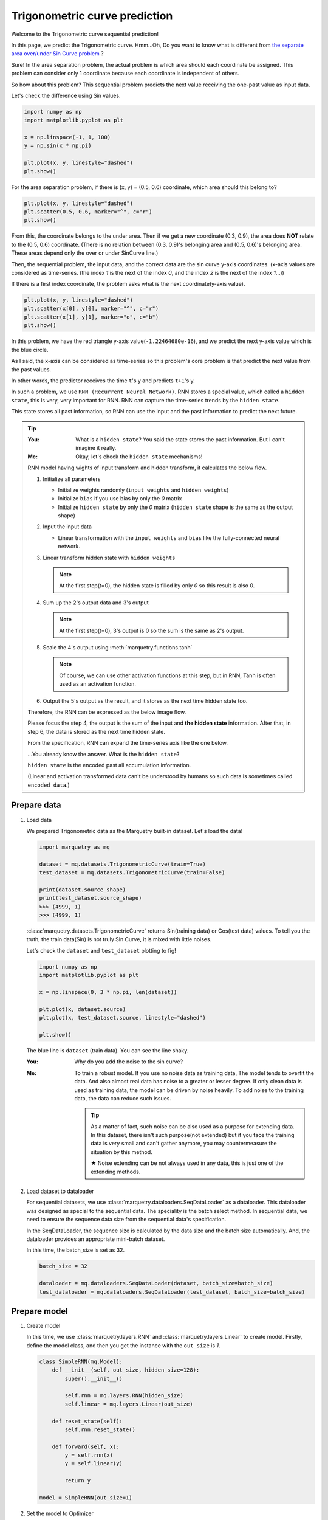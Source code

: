 Trigonometric curve prediction
===============================
Welcome to the Trigonometric curve sequential prediction!

In this page, we predict the Trigonometric curve.
Hmm...Oh, Do you want to know what is different from
`the separate area over/under Sin Curve problem <../get_started_components/entrance.html>`_ ?

Sure! In the area separation problem, the actual problem is which area should each coordinate be assigned.
This problem can consider only 1 coordinate because each coordinate is independent of others.

So how about this problem?
This sequential problem predicts the next value receiving the one-past value as input data.

Let's check the difference using Sin values.

.. code-block:: python

   import numpy as np
   import matplotlib.pyplot as plt

   x = np.linspace(-1, 1, 100)
   y = np.sin(x * np.pi)

   plt.plot(x, y, linestyle="dashed")
   plt.show()

.. image:: ../../_static/img/sin_curve.png
   :align: center

For the area separation problem, if there is (x, y) = (0.5, 0.6) coordinate, which area should this belong to?

.. code-block:: python

   plt.plot(x, y, linestyle="dashed")
   plt.scatter(0.5, 0.6, marker="^", c="r")
   plt.show()

.. image:: ../../_static/img/sin_area.png
   :align: center

From this, the coordinate belongs to the under area.
Then if we get a new coordinate (0.3, 0.9), the area does **NOT** relate to the (0.5, 0.6) coordinate.
(There is no relation between (0.3, 0.9)'s belonging area and (0.5, 0.6)'s belonging area.
These areas depend only the over or under SinCurve line.)

Then, the sequential problem, the input data, and the correct data are the sin curve y-axis coordinates.
(x-axis values are considered as time-series. (the index `1` is the next of the index `0`,
and the index `2` is the next of the index `1`...))

If there is a first index coordinate, the problem asks what is the next coordinate(y-axis value).

.. code-block:: python

   plt.plot(x, y, linestyle="dashed")
   plt.scatter(x[0], y[0], marker="^", c="r")
   plt.scatter(x[1], y[1], marker="o", c="b")
   plt.show()

.. image:: ../../_static/img/sin_sequential.png
   :align: center

In this problem, we have the red triangle y-axis value(``-1.22464680e-16``),
and we predict the next y-axis value which is the blue circle.

As I said, the x-axis can be considered as time-series so this problem's core problem is that
predict the next value from the past values.

In other words, the predictor receives the time ``t``'s y and predicts ``t+1``'s y.

In such a problem, we use ``RNN (Recurrent Neural Network)``.
RNN stores a special value, which called a ``hidden state``, this is very, very important for RNN.
RNN can capture the time-series trends by the ``hidden state``.

This state stores all past information, so RNN can use the input and the past information to predict the next future.

.. tip::

   :You: What is a ``hidden state``? You said the state stores the past information. But I can't imagine it really.
   :Me: Okay, let's check the ``hidden state`` mechanisms!

   RNN model having wights of input transform and hidden transform, it calculates the below flow.

   1. Initialize all parameters

      - Initialize weights randomly (``input weights`` and ``hidden weights``)
      - Initialize ``bias`` if you use bias by only the `0` matrix
      - Initialize ``hidden state`` by only the `0` matrix (``hidden state`` shape is the same as the output shape)

   2. Input the input data

      - Linear transformation with the ``input weights`` and ``bias`` like the fully-connected neural network.

   3. Linear transform hidden state with ``hidden weights``

      .. note::
         At the first step(t=0), the hidden state is filled by only `0` so this result is also 0.

   4. Sum up the 2's output data and 3's output

      .. note::
         At the first step(t=0), 3's output is 0 so the sum is the same as 2's output.

   5. Scale the 4's output using :meth:`marquetry.functions.tanh`

      .. note::
         Of course, we can use other activation functions at this step, but in RNN,
         Tanh is often used as an activation function.

   6. Output the 5's output as the result, and it stores as the next time hidden state too.

   Therefore, the RNN can be expressed as the below image flow.

   .. image:: ../../_static/img/RNN.jpg
      :align: center
      :width: 70%

   Please focus the step 4, the output is the sum of the input and **the hidden state** information.
   After that, in step 6, the data is stored as the next time hidden state.

   From the specification, RNN can expand the time-series axis like the one below.

   .. image:: ../../_static/img/RNN_expand.jpg
      :align: center
      :width: 70%


   ...You already know the answer. What is the ``hidden state``?

   ``hidden state`` is the encoded past all accumulation information.

   (Linear and activation transformed data can't be understood by humans so such data is sometimes called ``encoded data``.)

Prepare data
~~~~~~~~~~~~~
1. Load data

   We prepared Trigonometric data as the Marquetry built-in dataset. Let's load the data!

   .. code-block:: python

      import marquetry as mq

      dataset = mq.datasets.TrigonometricCurve(train=True)
      test_dataset = mq.datasets.TrigonometricCurve(train=False)

      print(dataset.source_shape)
      print(test_dataset.source_shape)
      >>> (4999, 1)
      >>> (4999, 1)

   :class:`marquetry.datasets.TrigonometricCurve` returns Sin(training data) or Cos(test data) values.
   To tell you the truth, the train data(Sin) is not truly Sin Curve, it is mixed with little noises.

   Let's check the ``dataset`` and ``test_dataset`` plotting to fig!

   .. code-block:: python

      import numpy as np
      import matplotlib.pyplot as plt

      x = np.linspace(0, 3 * np.pi, len(dataset))

      plt.plot(x, dataset.source)
      plt.plot(x, test_dataset.source, linestyle="dashed")

      plt.show()

   .. image:: ../../_static/img/trigonometric_plot.png
      :align: center

   The blue line is ``dataset`` (train data). You can see the line shaky.

   :You: Why do you add the noise to the sin curve?
   :Me: To train a robust model. If you use no noise data as training data,
        The model tends to overfit the data.
        And also almost real data has noise to a greater or lesser degree. If only clean data is used as training data,
        the model can be driven by noise heavily.
        To add noise to the training data, the data can reduce such issues.

        .. tip::
           As a matter of fact, such noise can be also used as a purpose for extending data.
           In this dataset, there isn't such purpose(not extended) but if you face the training data is very small
           and can't gather anymore, you may countermeasure the situation by this method.

           ★ Noise extending can be not always used in any data, this is just one of the extending methods.

2. Load dataset to dataloader

   For sequential datasets, we use :class:`marquetry.dataloaders.SeqDataLoader` as a dataloader.
   This dataloader was designed as special to the sequential data.
   The speciality is the batch select method. In sequential data, we need to ensure the sequence data size
   from the sequential data's specification.

   In the SeqDataLoader, the sequence size is calculated by the data size and the batch size automatically.
   And, the dataloader provides an appropriate mini-batch dataset.

   In this time, the batch_size is set as 32.

   .. code-block:: python

      batch_size = 32

      dataloader = mq.dataloaders.SeqDataLoader(dataset, batch_size=batch_size)
      test_dataloader = mq.dataloaders.SeqDataLoader(test_dataset, batch_size=batch_size)

.. centered:: Then you complete preparation. Congratulation!!

Prepare model
~~~~~~~~~~~~~~

1. Create model

   In this time, we use :class:`marquetry.layers.RNN` and :class:`marquetry.layers.Linear` to create model.
   Firstly, define the model class, and then you get the instance with the ``out_size`` is `1`.

   .. code-block:: python

      class SimpleRNN(mq.Model):
          def __init__(self, out_size, hidden_size=128):
              super().__init__()

              self.rnn = mq.layers.RNN(hidden_size)
              self.linear = mq.layers.Linear(out_size)

          def reset_state(self):
              self.rnn.reset_state()

          def forward(self, x):
              y = self.rnn(x)
              y = self.linear(y)

              return y

      model = SimpleRNN(out_size=1)

2. Set the model to Optimizer

   We use :class:`marquetry.optimizers.Adam` as optimizer.

   .. code-block:: python

      optim = mq.optimizers.Adam()
      optim.prepare(model)

.. centered:: Now you have all you need to learn the Trigonometric Sequential Curve dataset!
.. centered:: Let's proceed the learning section!

Model fitting
~~~~~~~~~~~~~~

For the RNN, we need to set a new hyperparameter which is called as ``bptt_length``.
``BPTT`` means ``Back-propagation Through Time``, so the ``bptt_length`` indicates
"How long are the links from the past kept?".

Please review the below image.

.. image:: ../../_static/img/RNN_expand.jpg
   :align: center
   :width: 70%

The real neural network link is the flow from the bottom to the top.

.. image:: ../../_static/img/RNN_real.jpg
   :align: center
   :width: 70%

This link is the same as the normal neural network. Already you know.

However, with only these links, the model can't learn the time-series trends.
Do you remember there is another direction link in the RNN image?

...Yes, the time direction links, surely this link is logical link, not real link.
However, this link is very important to get the trends of time-series, isn't it?

.. image:: ../../_static/img/RNN_logical.jpg
   :align: center
   :width: 70%

We need to also consider this link in backpropagation.
In other words, RNN has 2 directions neural network. One is the normal network on the 1 time.
The other is the time-series direction network.

Therefore, the backpropagation should be the below image.

.. image:: ../../_static/img/RNN_bptt.jpg
   :align: center
   :width: 70%

Well, from these, the training preparation seems to be complete.
Maybe you think "Anyhow, such backpropagation is also managed by Marquetry, right?".

Yes, your thinking is correct but for the time-series direction, if the network links to infinity,
the training can't proceed correctly.

The cause is very simple, such a very long link causes a vanishing gradient due to the computational
graph being very complex. (In general, the gradient is weakened as the computation graph is longer.)

.. tip::
   Gradient Vanishing is one of the most serious problems in deep learning.
   In the past, this problem was more serious for a normal deep learning network.

   At the time, the sigmoid function was often used as activation function.
   However, the sigmoid function's gradient can be 0.25 even if it is max.
   So as the network gets deeper, the gradient gets weaker, and the gradient is vanishing at final.

   Why is ReLU often used as an activation function currently?
   The answer is that ReLU is less likely to cause a gradient vanishing problem.
   (More accurately, ReLU needs less computation cost so this is also one of the largest reasons.)

.. topic:: What is **Computational Graph**?

   ``Computational Graph`` is the thing that visualize the computation process.

   Computational Graph is constructed by some nodes which are simple computation units like add or div or so.
   This is very helpful to compute gradient because it can just go back like backpropagation.

   In other words, ``Computational Graph`` is the thing that visualize differentiation chain rule.

   Dynamic computational graph frameworks including Marquetry are using this mechanism
   in the computation core algorithms.

   In the below image, I've tried to compute sigmoid function differentiation.

   .. image:: ../../_static/img/computation_graph.jpg
      :align: center

   ``Computational Graph``'s one of the most important advantage is
   we can compute the differentiation just by going back on the graph when the computational graph draw down once.

To prevent such vanishing gradient problem for time-series axis network, we truncate the network link certain length.
The length needs to be set as appropriate length for the data.

After truncation, the network can learn time-series trends correctly because it can be propagated correct gradient.

This length is the ``bptt_length``. This is important when you use RNN, if you can't learn data correctly,
try to reduce the keeping time-series length.

.. tip::
   In the real world problem, RNN can't show enough ability due to the too short truncation.

   ``LSTM`` (Long-Short Term Memory) was invented to learn more long dependencies.
   In ``LSTM``, it stores a special value different from the hidden state, which is called ``Memory Cell``,
   as the value's benefit, ``LSTM`` can learn more long-term time-series dependencies than normal RNN.

   Till some years ago, ``LSTM`` was the front line of the natural language process.
   ``Seq2Seq`` which extends a model of the ``LSTM`` was used as a mainstream mechanism of the AI chatbot.

   Recently, the position of the general chatbot mainstream has been depriving by ``transformer``,
   but it is used for some specific tasks still front line.

   This shows ``LSTM`` is how versatile it is.

Then, let's try to learn the curve!

In this time, the ``max_epoch`` is ``25`` and the ``bptt_length`` is ``32``,
and ``loss`` are used as an accuracy indicator.
(This problem predicts the next **value** so this is **Regression** problem. Thus, the ``accuracy`` can't be used.)

.. code-block:: python

   max_epoch = 25
   bptt_length = 32
   seq_len = len(dataset)

   for epoch in range(max_epoch):
       loss = mq.array(0)
       sum_loss = 0
       count = 0

       for data, correct in dataloader:
           y = model(data)
           loss += mq.functions.mean_squared_error(y, correct)
           count += 1

           if count % bptt_length == 0 or count == seq_len:
               model.clear_grads()
               loss.backward()
               loss.unchain_backward()
               optim.update()

               sum_loss = float(loss.data)
               loss = mq.array(0)

       print("{} / {} epoch | loss: {:.4f}".format(epoch + 1, max_epoch, sum_loss / count))

   test_loss = 0
   count = 0
   model.reset_state()

   with mq.test_mode():
       for data, correct in test_dataloader:
           count += 1

           y = model(data)

           test_loss += float(mq.functions.mean_squared_error(y, correct).data)

   print("Test data | loss: {:.4f} ".format(test_loss / count))


The result is

.. code-block::

   1 / 25 epoch | loss: 0.0156
   2 / 25 epoch | loss: 0.0111
   3 / 25 epoch | loss: 0.0037
   ...
   25 / 25 epoch | loss: 0.0002

   Test data | loss: 0.0008

From the loss, the learning seems to proceed correctly. However, we can't check it directly by these.

Then, let's check the model using plotting.

.. code-block:: python

   model.reset_state()
   time = np.linspace(0, 4 * np.pi, 5000)
   cos_data = np.cos(time)

   predict_list = []

   with mq.test_mode():

       for x in cos_data:
           x = np.array(x).reshape(1, 1)
           y = model(x)
           predict_list.append(float(y.data[0, 0]))

   plt.plot(time, cos_data, label="y = cos(x)", linestyle="dashed")
   plt.plot(time, predict_list, label="predict")
   plt.xlabel("x")
   plt.ylabel("y")
   plt.legend()
   plt.show()

.. image:: ../../_static/img/pred_cos.png
   :align: center

The model looks good!
Predict trajectory can trace the actual cos curve!

:You: I think this trajectory can be predicted without a hidden state. Is it really necessary?
:Me: Hmm, okay, let's check the prediction without a hidden state!

.. code-block:: python

   time = np.linspace(0, 4 * np.pi, 5000)
   cos_data = np.cos(time)

   predict_list = []

   with mq.test_mode():

       for x in cos_data:
           model.reset_state() # reset hidden state
           x = np.array(x).reshape(1, 1)
           y = model(x)
           predict_list.append(float(y.data[0, 0]))

   plt.plot(time, cos_data, label="y = cos(x)", linestyle="dashed")
   plt.plot(time, predict_list, label="predict")
   plt.xlabel("x")
   plt.ylabel("y")
   plt.legend()
   plt.show()

.. image:: ../../_static/img/cos_without_hidden.png
   :align: center

From this, the hidden state is important to trace the trajectory as more accurate!

Thank you for your hard work!! Now the RNN(Recurrent Neural Network) example lecture is completed!

RNN(and LSTM) is used wide-variety use cases needing to consider time-series like natural language process.

Recently, AI chatbots like ChatGPT(from OpenAI) and Bard(from Google) and so become explosion famous.
These models use ``Transformer`` which uses the Attention mechanism, different from RNN.
However, such chatbot history started from RNN.

And, ``Attention`` was used with ``RNN(LSTM)``.
Learning the ``RNN`` and ``LSTM`` may help you if you want to learn and create an AI chatbot.

Also, in generating music, generating movie, or machine translation use RNN(LSTM).

Let's keep trying deep learning! Thank you!!

----

Do you want to check more examples? Sure! We prepare more example using Marquetry.

Do you want to check Titanic prediction?:
   .. button-link:: ./titanic_disaster.html
      :color: info
      :outline:
      :expand:

      Titanic Disaster prediction

Do you want to check image classification?:
   .. button-link:: ./mnist_cnn.html
      :color: info
      :outline:
      :expand:

      MNIST classification